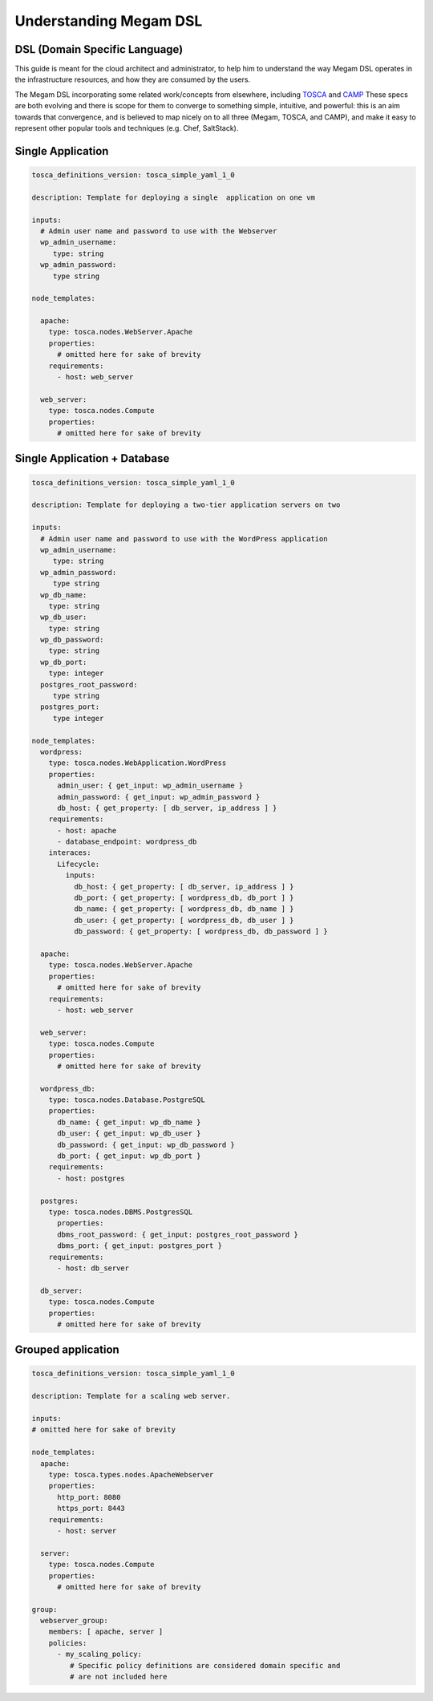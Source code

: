 .. _megamdsl:

================================================================================
Understanding Megam DSL
================================================================================

DSL (Domain Specific Language)
--------------------------------

This guide is meant for the cloud architect and administrator, to help him to understand the way Megam DSL operates in the infrastructure resources, and how they are consumed by the users.

The Megam DSL incorporating some related work/concepts from elsewhere, including `TOSCA <https://www.oasis-open.org/committees/tc_home.php?wg_abbrev=tosca>`__ and `CAMP <https://www.oasis-open.org/committees/tc_home.php?wg_abbrev=camp>`__ These specs are both evolving and there is scope for them to converge to something simple, intuitive, and powerful: this is an aim towards that convergence, and is believed to map nicely on to all three (Megam, TOSCA, and CAMP), and make it easy to represent other popular tools and techniques (e.g. Chef, SaltStack).

Single Application
-------------------
.. code::

  tosca_definitions_version: tosca_simple_yaml_1_0

  description: Template for deploying a single  application on one vm

  inputs:
    # Admin user name and password to use with the Webserver
    wp_admin_username:
       type: string
    wp_admin_password:
       type string

  node_templates:

    apache:
      type: tosca.nodes.WebServer.Apache
      properties:
        # omitted here for sake of brevity
      requirements:
        - host: web_server

    web_server:
      type: tosca.nodes.Compute
      properties:
        # omitted here for sake of brevity


Single Application + Database
------------------------------
.. code::

  tosca_definitions_version: tosca_simple_yaml_1_0

  description: Template for deploying a two-tier application servers on two

  inputs:
    # Admin user name and password to use with the WordPress application
    wp_admin_username:
       type: string
    wp_admin_password:
       type string
    wp_db_name:
      type: string
    wp_db_user:
      type: string
    wp_db_password:
      type: string
    wp_db_port:
      type: integer
    postgres_root_password:
       type string
    postgres_port:
       type integer

  node_templates:
    wordpress:
      type: tosca.nodes.WebApplication.WordPress
      properties:
        admin_user: { get_input: wp_admin_username }
        admin_password: { get_input: wp_admin_password }
        db_host: { get_property: [ db_server, ip_address ] }
      requirements:
        - host: apache
        - database_endpoint: wordpress_db
      interaces:
        Lifecycle:
          inputs:
            db_host: { get_property: [ db_server, ip_address ] }
            db_port: { get_property: [ wordpress_db, db_port ] }
            db_name: { get_property: [ wordpress_db, db_name ] }
            db_user: { get_property: [ wordpress_db, db_user ] }
            db_password: { get_property: [ wordpress_db, db_password ] }

    apache:
      type: tosca.nodes.WebServer.Apache
      properties:
        # omitted here for sake of brevity
      requirements:
        - host: web_server

    web_server:
      type: tosca.nodes.Compute
      properties:
        # omitted here for sake of brevity

    wordpress_db:
      type: tosca.nodes.Database.PostgreSQL
      properties:
        db_name: { get_input: wp_db_name }
        db_user: { get_input: wp_db_user }
        db_password: { get_input: wp_db_password }
        db_port: { get_input: wp_db_port }
      requirements:
        - host: postgres

    postgres:
      type: tosca.nodes.DBMS.PostgresSQL
        properties:
        dbms_root_password: { get_input: postgres_root_password }
        dbms_port: { get_input: postgres_port }
      requirements:
        - host: db_server

    db_server:
      type: tosca.nodes.Compute
      properties:
        # omitted here for sake of brevity


Grouped application
--------------------
.. code::

  tosca_definitions_version: tosca_simple_yaml_1_0

  description: Template for a scaling web server.

  inputs:
  # omitted here for sake of brevity

  node_templates:
    apache:
      type: tosca.types.nodes.ApacheWebserver
      properties:
        http_port: 8080
        https_port: 8443
      requirements:
        - host: server

    server:
      type: tosca.nodes.Compute
      properties:
        # omitted here for sake of brevity

  group:
    webserver_group:
      members: [ apache, server ]
      policies:
        - my_scaling_policy:
           # Specific policy definitions are considered domain specific and
           # are not included here
